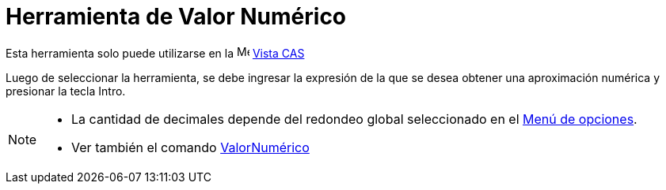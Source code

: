 = Herramienta de Valor Numérico
:page-en: tools/Numeric
ifdef::env-github[:imagesdir: /es/modules/ROOT/assets/images]

Esta herramienta solo puede utilizarse en la image:16px-Menu_view_cas.svg.png[Menu view cas.svg,width=16,height=16] xref:/Vista_CAS.adoc[Vista CAS]

Luego de seleccionar la herramienta, se debe ingresar la expresión de la que se desea obtener una aproximación numérica y presionar la tecla [.kcode]#Intro#.

[NOTE]
====

* La cantidad de decimales depende del redondeo global seleccionado en el xref:/Menú_de_Opciones.adoc[Menú de opciones].
* Ver también el comando xref:/commands/ValorNumérico.adoc[ValorNumérico]

====
